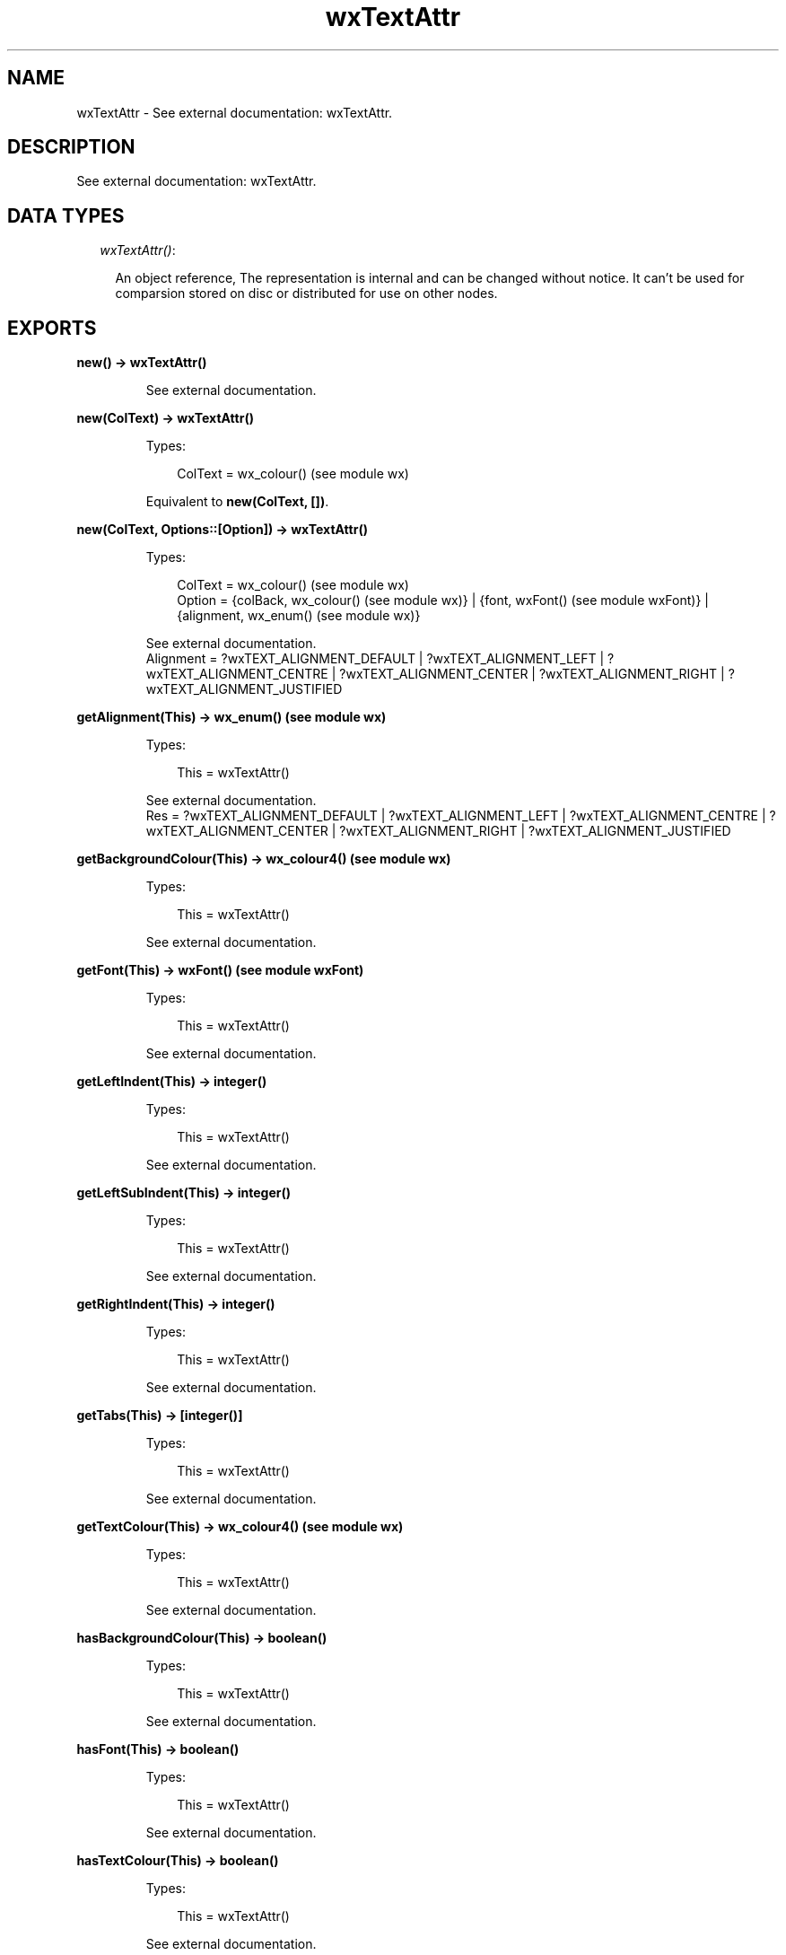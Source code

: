 .TH wxTextAttr 3 "wx 1.6.1" "" "Erlang Module Definition"
.SH NAME
wxTextAttr \- See external documentation: wxTextAttr.
.SH DESCRIPTION
.LP
See external documentation: wxTextAttr\&.
.SH "DATA TYPES"

.RS 2
.TP 2
.B
\fIwxTextAttr()\fR\&:

.RS 2
.LP
An object reference, The representation is internal and can be changed without notice\&. It can\&'t be used for comparsion stored on disc or distributed for use on other nodes\&.
.RE
.RE
.SH EXPORTS
.LP
.B
new() -> wxTextAttr()
.br
.RS
.LP
See external documentation\&.
.RE
.LP
.B
new(ColText) -> wxTextAttr()
.br
.RS
.LP
Types:

.RS 3
ColText = wx_colour() (see module wx)
.br
.RE
.RE
.RS
.LP
Equivalent to \fBnew(ColText, [])\fR\&\&.
.RE
.LP
.B
new(ColText, Options::[Option]) -> wxTextAttr()
.br
.RS
.LP
Types:

.RS 3
ColText = wx_colour() (see module wx)
.br
Option = {colBack, wx_colour() (see module wx)} | {font, wxFont() (see module wxFont)} | {alignment, wx_enum() (see module wx)}
.br
.RE
.RE
.RS
.LP
See external documentation\&. 
.br
Alignment = ?wxTEXT_ALIGNMENT_DEFAULT | ?wxTEXT_ALIGNMENT_LEFT | ?wxTEXT_ALIGNMENT_CENTRE | ?wxTEXT_ALIGNMENT_CENTER | ?wxTEXT_ALIGNMENT_RIGHT | ?wxTEXT_ALIGNMENT_JUSTIFIED
.RE
.LP
.B
getAlignment(This) -> wx_enum() (see module wx)
.br
.RS
.LP
Types:

.RS 3
This = wxTextAttr()
.br
.RE
.RE
.RS
.LP
See external documentation\&. 
.br
Res = ?wxTEXT_ALIGNMENT_DEFAULT | ?wxTEXT_ALIGNMENT_LEFT | ?wxTEXT_ALIGNMENT_CENTRE | ?wxTEXT_ALIGNMENT_CENTER | ?wxTEXT_ALIGNMENT_RIGHT | ?wxTEXT_ALIGNMENT_JUSTIFIED
.RE
.LP
.B
getBackgroundColour(This) -> wx_colour4() (see module wx)
.br
.RS
.LP
Types:

.RS 3
This = wxTextAttr()
.br
.RE
.RE
.RS
.LP
See external documentation\&.
.RE
.LP
.B
getFont(This) -> wxFont() (see module wxFont)
.br
.RS
.LP
Types:

.RS 3
This = wxTextAttr()
.br
.RE
.RE
.RS
.LP
See external documentation\&.
.RE
.LP
.B
getLeftIndent(This) -> integer()
.br
.RS
.LP
Types:

.RS 3
This = wxTextAttr()
.br
.RE
.RE
.RS
.LP
See external documentation\&.
.RE
.LP
.B
getLeftSubIndent(This) -> integer()
.br
.RS
.LP
Types:

.RS 3
This = wxTextAttr()
.br
.RE
.RE
.RS
.LP
See external documentation\&.
.RE
.LP
.B
getRightIndent(This) -> integer()
.br
.RS
.LP
Types:

.RS 3
This = wxTextAttr()
.br
.RE
.RE
.RS
.LP
See external documentation\&.
.RE
.LP
.B
getTabs(This) -> [integer()]
.br
.RS
.LP
Types:

.RS 3
This = wxTextAttr()
.br
.RE
.RE
.RS
.LP
See external documentation\&.
.RE
.LP
.B
getTextColour(This) -> wx_colour4() (see module wx)
.br
.RS
.LP
Types:

.RS 3
This = wxTextAttr()
.br
.RE
.RE
.RS
.LP
See external documentation\&.
.RE
.LP
.B
hasBackgroundColour(This) -> boolean()
.br
.RS
.LP
Types:

.RS 3
This = wxTextAttr()
.br
.RE
.RE
.RS
.LP
See external documentation\&.
.RE
.LP
.B
hasFont(This) -> boolean()
.br
.RS
.LP
Types:

.RS 3
This = wxTextAttr()
.br
.RE
.RE
.RS
.LP
See external documentation\&.
.RE
.LP
.B
hasTextColour(This) -> boolean()
.br
.RS
.LP
Types:

.RS 3
This = wxTextAttr()
.br
.RE
.RE
.RS
.LP
See external documentation\&.
.RE
.LP
.B
getFlags(This) -> integer()
.br
.RS
.LP
Types:

.RS 3
This = wxTextAttr()
.br
.RE
.RE
.RS
.LP
See external documentation\&.
.RE
.LP
.B
isDefault(This) -> boolean()
.br
.RS
.LP
Types:

.RS 3
This = wxTextAttr()
.br
.RE
.RE
.RS
.LP
See external documentation\&.
.RE
.LP
.B
setAlignment(This, Alignment) -> ok
.br
.RS
.LP
Types:

.RS 3
This = wxTextAttr()
.br
Alignment = wx_enum() (see module wx)
.br
.RE
.RE
.RS
.LP
See external documentation\&. 
.br
Alignment = ?wxTEXT_ALIGNMENT_DEFAULT | ?wxTEXT_ALIGNMENT_LEFT | ?wxTEXT_ALIGNMENT_CENTRE | ?wxTEXT_ALIGNMENT_CENTER | ?wxTEXT_ALIGNMENT_RIGHT | ?wxTEXT_ALIGNMENT_JUSTIFIED
.RE
.LP
.B
setBackgroundColour(This, ColBack) -> ok
.br
.RS
.LP
Types:

.RS 3
This = wxTextAttr()
.br
ColBack = wx_colour() (see module wx)
.br
.RE
.RE
.RS
.LP
See external documentation\&.
.RE
.LP
.B
setFlags(This, Flags) -> ok
.br
.RS
.LP
Types:

.RS 3
This = wxTextAttr()
.br
Flags = integer()
.br
.RE
.RE
.RS
.LP
See external documentation\&.
.RE
.LP
.B
setFont(This, Font) -> ok
.br
.RS
.LP
Types:

.RS 3
This = wxTextAttr()
.br
Font = wxFont() (see module wxFont)
.br
.RE
.RE
.RS
.LP
Equivalent to \fBsetFont(This, Font, [])\fR\&\&.
.RE
.LP
.B
setFont(This, Font, Options::[Option]) -> ok
.br
.RS
.LP
Types:

.RS 3
This = wxTextAttr()
.br
Font = wxFont() (see module wxFont)
.br
Option = {flags, integer()}
.br
.RE
.RE
.RS
.LP
See external documentation\&.
.RE
.LP
.B
setLeftIndent(This, Indent) -> ok
.br
.RS
.LP
Types:

.RS 3
This = wxTextAttr()
.br
Indent = integer()
.br
.RE
.RE
.RS
.LP
Equivalent to \fBsetLeftIndent(This, Indent, [])\fR\&\&.
.RE
.LP
.B
setLeftIndent(This, Indent, Options::[Option]) -> ok
.br
.RS
.LP
Types:

.RS 3
This = wxTextAttr()
.br
Indent = integer()
.br
Option = {subIndent, integer()}
.br
.RE
.RE
.RS
.LP
See external documentation\&.
.RE
.LP
.B
setRightIndent(This, Indent) -> ok
.br
.RS
.LP
Types:

.RS 3
This = wxTextAttr()
.br
Indent = integer()
.br
.RE
.RE
.RS
.LP
See external documentation\&.
.RE
.LP
.B
setTabs(This, Tabs) -> ok
.br
.RS
.LP
Types:

.RS 3
This = wxTextAttr()
.br
Tabs = [integer()]
.br
.RE
.RE
.RS
.LP
See external documentation\&.
.RE
.LP
.B
setTextColour(This, ColText) -> ok
.br
.RS
.LP
Types:

.RS 3
This = wxTextAttr()
.br
ColText = wx_colour() (see module wx)
.br
.RE
.RE
.RS
.LP
See external documentation\&.
.RE
.LP
.B
destroy(This::wxTextAttr()) -> ok
.br
.RS
.LP
Destroys this object, do not use object again
.RE
.SH AUTHORS
.LP

.I
<>